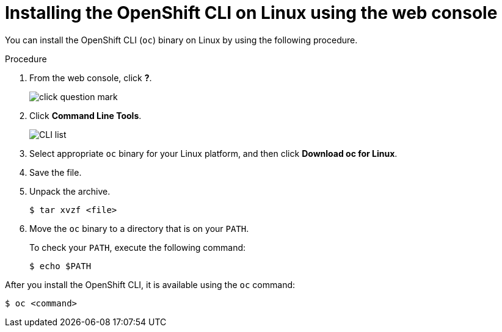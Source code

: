 ifeval::["{context}" == "updating-restricted-network-cluster"]
:restricted:
endif::[]

[id="cli-installing-cli-web-console-macos-linux_{context}"]
= Installing the OpenShift CLI on Linux using the web console

You can install the OpenShift CLI (`oc`) binary on Linux by using the following procedure.

.Procedure

. From the web console, click *?*.
+
image::click-question-mark.png[]
. Click *Command Line Tools*.
+
image::CLI-list.png[]
. Select appropriate `oc` binary for your Linux platform, and then click *Download oc for Linux*.
. Save the file.
. Unpack the archive.
+
[source,terminal]
----
$ tar xvzf <file>
----
. Move the `oc` binary to a directory that is on your `PATH`.
+
To check your `PATH`, execute the following command:
+
[source,terminal]
----
$ echo $PATH
----

After you install the OpenShift CLI, it is available using the `oc` command:

[source,terminal]
----
$ oc <command>
----

ifeval::["{context}" == "updating-restricted-network-cluster"]
:!restricted:
endif::[]
